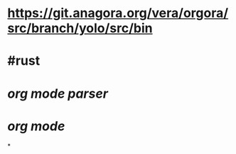 * https://git.anagora.org/vera/orgora/src/branch/yolo/src/bin
* #rust
* [[org mode parser]]
* [[org mode]]
*